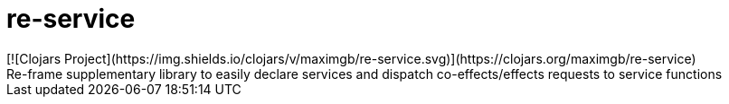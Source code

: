= re-service
[![Clojars Project](https://img.shields.io/clojars/v/maximgb/re-service.svg)](https://clojars.org/maximgb/re-service)
Re-frame supplementary library to easily declare services and dispatch co-effects/effects requests to service functions
